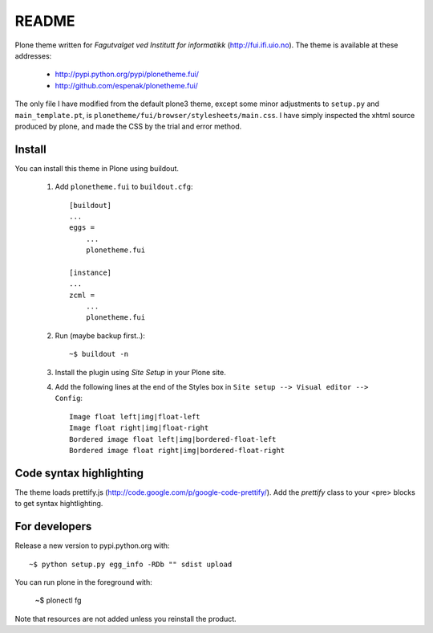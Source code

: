 ===============================================================================
README
===============================================================================

Plone theme written for *Fagutvalget ved Institutt for informatikk*
(http://fui.ifi.uio.no). The theme is available at these addresses:

    - http://pypi.python.org/pypi/plonetheme.fui/
    - http://github.com/espenak/plonetheme.fui/

The only file I have modified from the default plone3 theme, except some minor
adjustments to ``setup.py`` and ``main_template.pt``, is
``plonetheme/fui/browser/stylesheets/main.css``. I have simply inspected the
xhtml source produced by plone, and made the CSS by the trial and error method.


Install
-------

You can install this theme in Plone using buildout.

    1. Add ``plonetheme.fui`` to ``buildout.cfg``::

        [buildout]
        ...
        eggs =
            ...
            plonetheme.fui

        [instance]
        ...
        zcml = 
            ...
            plonetheme.fui

    2. Run (maybe backup first..)::

        ~$ buildout -n

    3. Install the plugin using *Site Setup* in your Plone site.

    4. Add the following lines at the end of the Styles box in
       ``Site setup --> Visual editor --> Config``::
       
           Image float left|img|float-left
           Image float right|img|float-right
           Bordered image float left|img|bordered-float-left
           Bordered image float right|img|bordered-float-right


Code syntax highlighting
------------------------

The theme loads prettify.js (http://code.google.com/p/google-code-prettify/).
Add the *prettify* class to your <pre> blocks to get syntax hightlighting.



For developers
--------------

Release a new version to pypi.python.org with::

    ~$ python setup.py egg_info -RDb "" sdist upload


You can run plone in the foreground with:

    ~$ plonectl fg

Note that resources are not added unless you reinstall the product.
